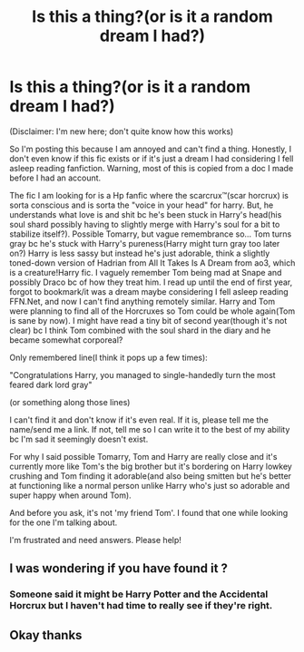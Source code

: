 #+TITLE: Is this a thing?(or is it a random dream I had?)

* Is this a thing?(or is it a random dream I had?)
:PROPERTIES:
:Author: JustAFictionNerd
:Score: 2
:DateUnix: 1593335904.0
:DateShort: 2020-Jun-28
:FlairText: What's That Fic?
:END:
(Disclaimer: I'm new here; don't quite know how this works)

So I'm posting this because I am annoyed and can't find a thing. Honestly, I don't even know if this fic exists or if it's just a dream I had considering I fell asleep reading fanfiction. Warning, most of this is copied from a doc I made before I had an account.

The fic I am looking for is a Hp fanfic where the scarcrux™(scar horcrux) is sorta conscious and is sorta the "voice in your head" for harry. But, he understands what love is and shit bc he's been stuck in Harry's head(his soul shard possibly having to slightly merge with Harry's soul for a bit to stabilize itself?). Possible Tomarry, but vague remembrance so... Tom turns gray bc he's stuck with Harry's pureness(Harry might turn gray too later on?) Harry is less sassy but instead he's just adorable, think a slightly toned-down version of Hadrian from All It Takes Is A Dream from ao3, which is a creature!Harry fic. I vaguely remember Tom being mad at Snape and possibly Draco bc of how they treat him. I read up until the end of first year, forgot to bookmark/it was a dream maybe considering I fell asleep reading FFN.Net, and now I can't find anything remotely similar. Harry and Tom were planning to find all of the Horcruxes so Tom could be whole again(Tom is sane by now). I might have read a tiny bit of second year(though it's not clear) bc I think Tom combined with the soul shard in the diary and he became somewhat corporeal? 

Only remembered line(I think it pops up a few times):

"Congratulations Harry, you managed to single-handedly turn the most feared dark lord gray"

(or something along those lines)

I can't find it and don't know if it's even real. If it is, please tell me the name/send me a link. If not, tell me so I can write it to the best of my ability bc I'm sad it seemingly doesn't exist.

For why I said possible Tomarry, Tom and Harry are really close and it's currently more like Tom's the big brother but it's bordering on Harry lowkey crushing and Tom finding it adorable(and also being smitten but he's better at functioning like a normal person unlike Harry who's just so adorable and super happy when around Tom).

And before you ask, it's not 'my friend Tom'. I found that one while looking for the one I'm talking about.

I'm frustrated and need answers. Please help!


** I was wondering if you have found it ?
:PROPERTIES:
:Author: Apocalypse_CAP
:Score: 1
:DateUnix: 1595094078.0
:DateShort: 2020-Jul-18
:END:

*** Someone said it might be Harry Potter and the Accidental Horcrux but I haven't had time to really see if they're right.
:PROPERTIES:
:Author: JustAFictionNerd
:Score: 1
:DateUnix: 1595095377.0
:DateShort: 2020-Jul-18
:END:


** Okay thanks
:PROPERTIES:
:Author: Apocalypse_CAP
:Score: 1
:DateUnix: 1595127958.0
:DateShort: 2020-Jul-19
:END:
